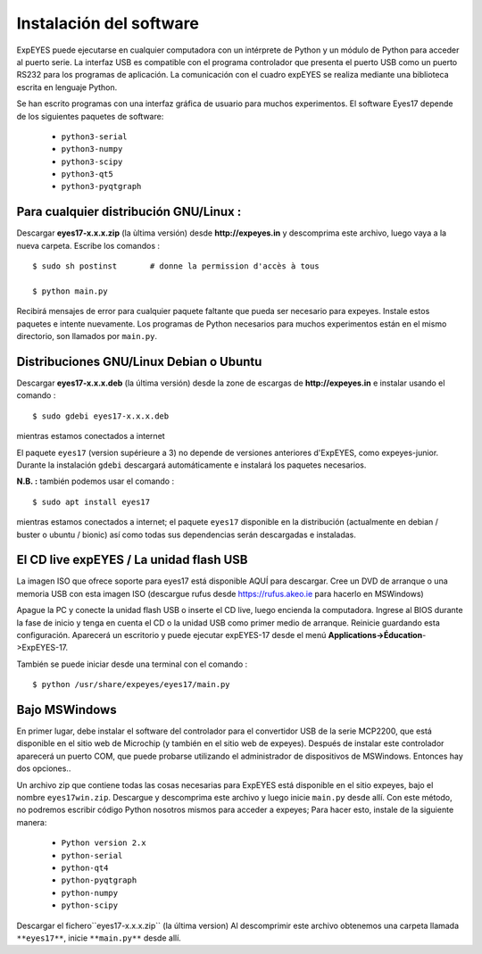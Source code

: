 Instalación del software
========================

ExpEYES puede ejecutarse en cualquier computadora con un intérprete de 
Python y un módulo de Python para acceder al puerto serie. La interfaz 
USB es compatible con el programa controlador que presenta el puerto 
USB como un puerto RS232 para los programas de aplicación. 
La comunicación con el cuadro expEYES se realiza mediante una biblioteca 
escrita en lenguaje Python.

Se han escrito programas con una interfaz gráfica de usuario para muchos 
experimentos. El software Eyes17 depende de los siguientes paquetes de 
software:

  *  ``python3-serial``
  *  ``python3-numpy``
  *  ``python3-scipy``
  *  ``python3-qt5``
  *  ``python3-pyqtgraph``


Para cualquier distribución GNU/Linux :
^^^^^^^^^^^^^^^^^^^^^^^^^^^^^^^^^^^^^^^

Descargar **eyes17-x.x.x.zip** (la ùltima versión) desde
**http://expeyes.in** y descomprima este archivo, luego 
vaya a la nueva carpeta. Escribe los comandos ::

    $ sudo sh postinst       # donne la permission d'accès à tous

    $ python main.py

Recibirá mensajes de error para cualquier paquete faltante que pueda 
ser necesario para expeyes. Instale estos paquetes e intente nuevamente. 
Los programas de Python necesarios para muchos experimentos están 
en el mismo directorio, son llamados por ``main.py``.

Distribuciones GNU/Linux Debian o Ubuntu
^^^^^^^^^^^^^^^^^^^^^^^^^^^^^^^^^^^^^^^^

Descargar **eyes17-x.x.x.deb** (la última versión) desde
la zone de escargas de **http://expeyes.in** e instalar
usando el comando ::

    $ sudo gdebi eyes17-x.x.x.deb

mientras estamos conectados a internet

El paquete ``eyes17`` (version supérieure a 3) no depende
de versiones anteriores d'ExpEYES, como expeyes-junior. Durante
la instalación ``gdebi`` descargará automáticamente e instalará 
los paquetes necesarios.

**N.B. :** también podemos usar el comando ::

    $ sudo apt install eyes17

mientras estamos conectados a internet; el paquete ``eyes17`` disponible
en la distribución (actualmente en debian / buster o ubuntu / bionic)
así como todas sus dependencias serán descargadas e instaladas.

El CD live expEYES / La unidad flash USB
^^^^^^^^^^^^^^^^^^^^^^^^^^^^^^^^^^^^^^^^

La imagen ISO que ofrece soporte para eyes17 está disponible AQUÍ 
para descargar. Cree un DVD de arranque o una memoria USB con esta 
imagen ISO (descargue rufus desde https://rufus.akeo.ie para hacerlo en 
MSWindows)

Apague la PC y conecte la unidad flash USB o inserte el CD live, luego 
encienda la computadora. Ingrese al BIOS durante la fase de inicio y 
tenga en cuenta el CD o la unidad USB como primer medio de arranque. 
Reinicie guardando esta configuración.
Aparecerá un escritorio y puede ejecutar expEYES-17 desde el menú **Applications->Éducation**->ExpEYES-17.

También se puede iniciar desde una terminal con el comando ::

    $ python /usr/share/expeyes/eyes17/main.py


Bajo MSWindows
^^^^^^^^^^^^^^

En primer lugar, debe instalar el software del controlador para 
el convertidor USB de la serie MCP2200, que está disponible en el 
sitio web de Microchip (y también en el sitio web de expeyes). Después 
de instalar este controlador aparecerá un puerto COM, que puede 
probarse utilizando el administrador de dispositivos de MSWindows. 
Entonces hay dos opciones..

Un archivo zip que contiene todas las cosas necesarias para ExpEYES 
está disponible en el sitio expeyes, bajo el nombre ``eyes17win.zip``.
Descargue y descomprima este archivo y luego inicie ``main.py``
desde allí. Con este método, no podremos escribir código Python 
nosotros mismos para acceder a expeyes; Para hacer esto, instale 
de la siguiente manera:

  *  ``Python version 2.x``
  *  ``python-serial``
  *  ``python-qt4``
  *  ``python-pyqtgraph``
  *  ``python-numpy``
  *  ``python-scipy``

Descargar el fichero``eyes17-x.x.x.zip`` (la última version)
Al descomprimir este archivo obtenemos una carpeta
llamada ``**eyes17**``, inicie ``**main.py**`` desde allí.

